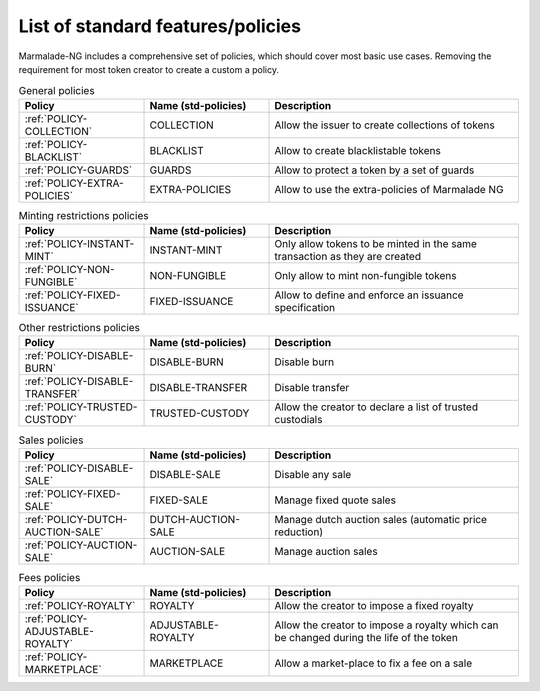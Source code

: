 List of standard features/policies
==================================

Marmalade-NG includes a comprehensive set of policies, which should cover most basic
use cases. Removing the requirement for most token creator to create a custom a policy.

.. list-table:: General policies
   :widths: 25 25 50
   :header-rows: 1

   * - Policy
     - Name (std-policies)
     - Description

   * - :ref:`POLICY-COLLECTION`
     - COLLECTION
     - Allow the issuer to create collections of tokens

   * - :ref:`POLICY-BLACKLIST`
     - BLACKLIST
     - Allow to create blacklistable tokens

   * - :ref:`POLICY-GUARDS`
     - GUARDS
     - Allow to protect a token by a set of guards

   * - :ref:`POLICY-EXTRA-POLICIES`
     - EXTRA-POLICIES
     - Allow to use the extra-policies of Marmalade NG



.. list-table:: Minting restrictions policies
   :widths: 25 25 50
   :header-rows: 1

   * - Policy
     - Name (std-policies)
     - Description

   * - :ref:`POLICY-INSTANT-MINT`
     - INSTANT-MINT
     - Only allow tokens to be minted in the same transaction as they are created

   * - :ref:`POLICY-NON-FUNGIBLE`
     - NON-FUNGIBLE
     - Only allow to mint non-fungible tokens

   * - :ref:`POLICY-FIXED-ISSUANCE`
     - FIXED-ISSUANCE
     - Allow to define and enforce an issuance specification


.. list-table:: Other restrictions policies
   :widths: 25 25 50
   :header-rows: 1

   * - Policy
     - Name (std-policies)
     - Description

   * - :ref:`POLICY-DISABLE-BURN`
     - DISABLE-BURN
     - Disable burn

   * - :ref:`POLICY-DISABLE-TRANSFER`
     - DISABLE-TRANSFER
     - Disable transfer

   * - :ref:`POLICY-TRUSTED-CUSTODY`
     - TRUSTED-CUSTODY
     - Allow the creator to declare a list of trusted custodials

.. list-table:: Sales policies
   :widths: 25 25 50
   :header-rows: 1

   * - Policy
     - Name (std-policies)
     - Description

   * - :ref:`POLICY-DISABLE-SALE`
     - DISABLE-SALE
     - Disable any sale

   * - :ref:`POLICY-FIXED-SALE`
     - FIXED-SALE
     - Manage fixed quote sales

   * - :ref:`POLICY-DUTCH-AUCTION-SALE`
     - DUTCH-AUCTION-SALE
     - Manage dutch auction sales (automatic price reduction)

   * - :ref:`POLICY-AUCTION-SALE`
     - AUCTION-SALE
     - Manage auction sales

.. list-table:: Fees policies
   :widths: 25 25 50
   :header-rows: 1

   * - Policy
     - Name (std-policies)
     - Description

   * - :ref:`POLICY-ROYALTY`
     - ROYALTY
     - Allow the creator to impose a fixed royalty

   * - :ref:`POLICY-ADJUSTABLE-ROYALTY`
     - ADJUSTABLE-ROYALTY
     - Allow the creator to impose a royalty which can be changed during the life of the token

   * - :ref:`POLICY-MARKETPLACE`
     - MARKETPLACE
     - Allow a market-place to fix a fee on a sale
